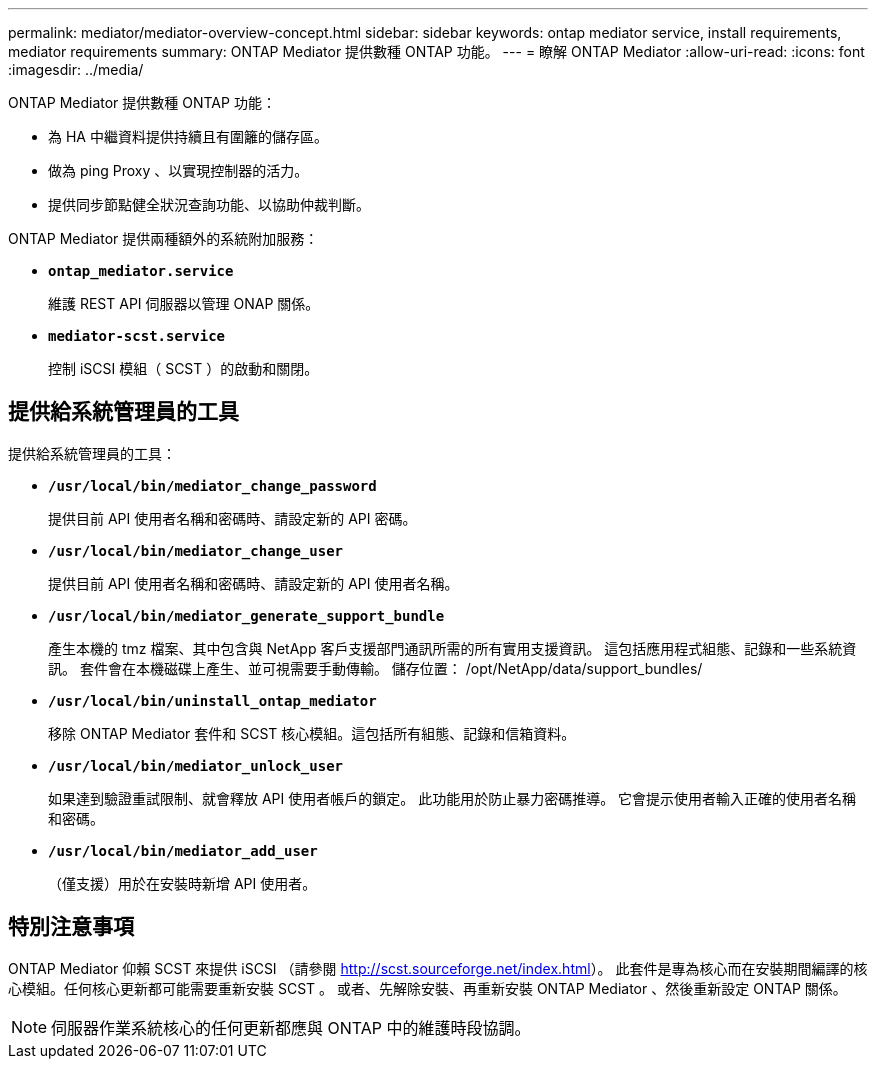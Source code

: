 ---
permalink: mediator/mediator-overview-concept.html 
sidebar: sidebar 
keywords: ontap mediator service, install requirements, mediator requirements 
summary: ONTAP Mediator 提供數種 ONTAP 功能。 
---
= 瞭解 ONTAP Mediator
:allow-uri-read: 
:icons: font
:imagesdir: ../media/


[role="lead"]
ONTAP Mediator 提供數種 ONTAP 功能：

* 為 HA 中繼資料提供持續且有圍籬的儲存區。
* 做為 ping Proxy 、以實現控制器的活力。
* 提供同步節點健全狀況查詢功能、以協助仲裁判斷。


ONTAP Mediator 提供兩種額外的系統附加服務：

* *`ontap_mediator.service`*
+
維護 REST API 伺服器以管理 ONAP 關係。

* *`mediator-scst.service`*
+
控制 iSCSI 模組（ SCST ）的啟動和關閉。





== 提供給系統管理員的工具

提供給系統管理員的工具：

* *`/usr/local/bin/mediator_change_password`*
+
提供目前 API 使用者名稱和密碼時、請設定新的 API 密碼。

* *`/usr/local/bin/mediator_change_user`*
+
提供目前 API 使用者名稱和密碼時、請設定新的 API 使用者名稱。

* *`/usr/local/bin/mediator_generate_support_bundle`*
+
產生本機的 tmz 檔案、其中包含與 NetApp 客戶支援部門通訊所需的所有實用支援資訊。  這包括應用程式組態、記錄和一些系統資訊。  套件會在本機磁碟上產生、並可視需要手動傳輸。  儲存位置： /opt/NetApp/data/support_bundles/

* *`/usr/local/bin/uninstall_ontap_mediator`*
+
移除 ONTAP Mediator 套件和 SCST 核心模組。這包括所有組態、記錄和信箱資料。

* *`/usr/local/bin/mediator_unlock_user`*
+
如果達到驗證重試限制、就會釋放 API 使用者帳戶的鎖定。  此功能用於防止暴力密碼推導。  它會提示使用者輸入正確的使用者名稱和密碼。

* *`/usr/local/bin/mediator_add_user`*
+
（僅支援）用於在安裝時新增 API 使用者。





== 特別注意事項

ONTAP Mediator 仰賴 SCST 來提供 iSCSI （請參閱 http://scst.sourceforge.net/index.html[]）。  此套件是專為核心而在安裝期間編譯的核心模組。任何核心更新都可能需要重新安裝 SCST 。  或者、先解除安裝、再重新安裝 ONTAP Mediator 、然後重新設定 ONTAP 關係。


NOTE: 伺服器作業系統核心的任何更新都應與 ONTAP 中的維護時段協調。
